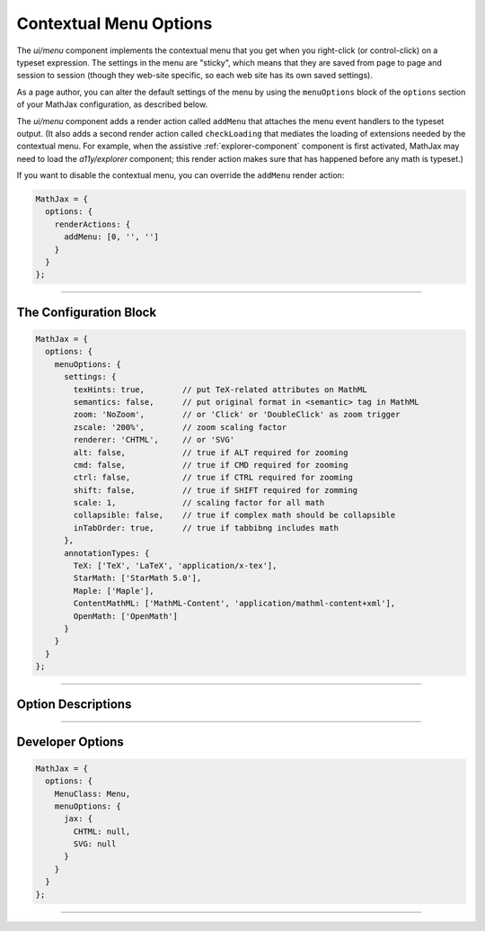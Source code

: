 .. _menu-options:

#######################
Contextual Menu Options
#######################

The `ui/menu` component implements the contextual menu that you get
when you right-click (or control-click) on a typeset expression.  The
settings in the menu are "sticky", which means that they are saved
from page to page and session to session (though they web-site
specific, so each web site has its own saved settings).

As a page author, you can alter the default settings of the menu by
using the ``menuOptions`` block of the ``options`` section of your
MathJax configuration, as described below.

The `ui/menu` component adds a render action called ``addMenu`` that
attaches the menu event handlers to the typeset output. (It also adds
a second render action called ``checkLoading`` that mediates the
loading of extensions needed by the contextual menu.  For example,
when the assistive :ref:`explorer-component` component is first
activated, MathJax may need to load the `a11y/explorer` component;
this render action makes sure that has happened before any math is
typeset.)

If you want to disable the contextual menu, you can override the
``addMenu`` render action:

.. code-block:: javascript

   MathJax = {
     options: {
       renderActions: {
         addMenu: [0, '', '']
       }
     }
   };

-----

The Configuration Block
=======================

.. code-block:: javascript

    MathJax = {
      options: {
        menuOptions: {
          settings: {
            texHints: true,        // put TeX-related attributes on MathML
            semantics: false,      // put original format in <semantic> tag in MathML
            zoom: 'NoZoom',        // or 'Click' or 'DoubleClick' as zoom trigger
            zscale: '200%',        // zoom scaling factor
            renderer: 'CHTML',     // or 'SVG'
            alt: false,            // true if ALT required for zooming
            cmd: false,            // true if CMD required for zooming
            ctrl: false,           // true if CTRL required for zooming
            shift: false,          // true if SHIFT required for zomming
            scale: 1,              // scaling factor for all math
            collapsible: false,    // true if complex math should be collapsible
            inTabOrder: true,      // true if tabbibng includes math
          },
          annotationTypes: {
            TeX: ['TeX', 'LaTeX', 'application/x-tex'],
            StarMath: ['StarMath 5.0'],
            Maple: ['Maple'],
            ContentMathML: ['MathML-Content', 'application/mathml-content+xml'],
            OpenMath: ['OpenMath']
          }
        }
      }
    };

-----


Option Descriptions
===================

.. _menu-settings:
.. describe:: settings: {...}

   These settings give the default menu settings for the page, though
   a user can change them using the menu.  These are described in the
   comments in the example above.

.. _menu-annotationTypes:
.. describe:: annotationTypes: {...}

   These are the settings for the "Annotation" submenu of the "Show
   Math As" menu. If the ``<math>`` root element has a ``<semantics>``
   child that contains one of the specified annotation formats, the
   source will be available via the "Show Math As" and "Copy to
   Clipboard" menus. Each format has a list of possible encodings. For
   example, the line

   .. code-block:: javascript
                   
      TeX: ['TeX', 'LaTeX', 'application/x-tex']

   maps an annotation with an encoding of ``TeX``, ``LaTeX``, or
   ``application/x-tex`` to the "TeX" entry in the "Annotation"
   sub-menus.

-----


Developer Options
=================

.. code-block:: javascript

    MathJax = {
      options: {
        MenuClass: Menu,
        menuOptions: {
          jax: {
            CHTML: null,
            SVG: null
          }
        }
      }
    };

.. _menu-MenuClass:
.. describe:: menuClass:  Menu

   The ``Menu`` object class to use for creating the menu.  This
   allows you to create a subclass of ``Menu`` and pass that to
   the document in pace of the default one.

.. _menu-jax:
.. describe:: jax: {CHTML: null, SVG: null}

   This lists the output jax instances to be used for the different
   output formats.  These will get set up automatically by the menu
   code if you don't specify one, so it is only necessary to set these
   if you want to manage the options specially.

-----

.. raw:: html

   <span></span>

